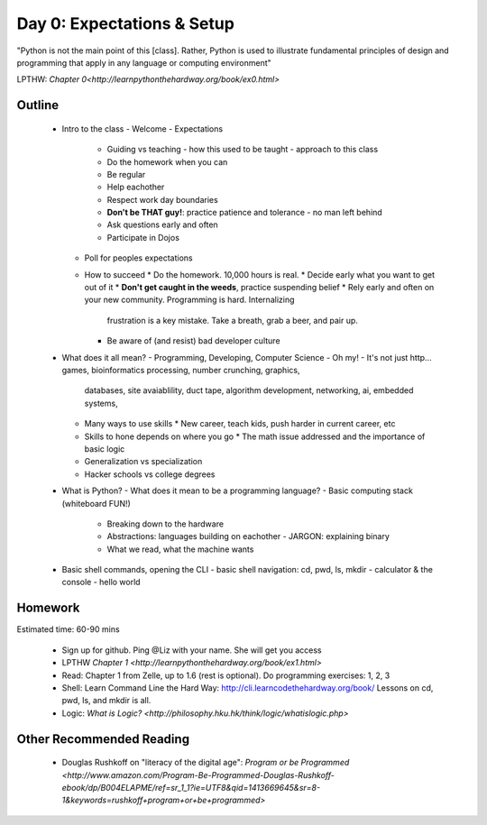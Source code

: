 Day 0: Expectations & Setup
===========================

"Python is not the main point of this [class]. Rather, Python is used to illustrate fundamental principles of design and programming that apply in any language or computing environment"

LPTHW: `Chapter 0<http://learnpythonthehardway.org/book/ex0.html>`


Outline
-------

 * Intro to the class
   - Welcome
   - Expectations
     * Guiding vs teaching
       - how this used to be taught
       - approach to this class
     * Do the homework when you can
     * Be regular
     * Help eachother
     * Respect work day boundaries
     * **Don't be THAT guy!**: practice patience and tolerance - no man left behind
     * Ask questions early and often
     * Participate in Dojos
   - Poll for peoples expectations
   - How to succeed
     * Do the homework. 10,000 hours is real.
     * Decide early what you want to get out of it
     * **Don't get caught in the weeds**, practice suspending belief
     * Rely early and often on your new community. Programming is hard. Internalizing 
       frustration is a key mistake. Take a breath, grab a beer, and pair up.
     * Be aware of (and resist) bad developer culture
 * What does it all mean?
   - Programming, Developing, Computer Science - Oh my!
   - It's not just http... games, bioinformatics processing, number crunching, graphics,
     databases, site avaiablility, duct tape, algorithm development, networking, ai, 
     embedded systems, 
   - Many ways to use skills
     * New career, teach kids, push harder in current career, etc
   - Skills to hone depends on where you go
     * The math issue addressed and the importance of basic logic
   - Generalization vs specialization
   - Hacker schools vs college degrees
 * What is Python?
   - What does it mean to be a programming language? 
   - Basic computing stack (whiteboard FUN!)
     * Breaking down to the hardware
     * Abstractions: languages building on eachother
       - JARGON: explaining binary
     * What we read, what the machine wants
 * Basic shell commands, opening the CLI
   - basic shell navigation: cd, pwd, ls, mkdir 
   - calculator & the console
   - hello world


Homework
--------

Estimated time: 60-90 mins

 * Sign up for github. Ping @Liz with your name. She will get you access
 * LPTHW `Chapter 1 <http://learnpythonthehardway.org/book/ex1.html>`
 * Read: Chapter 1 from Zelle, up to 1.6 (rest is optional). Do programming 
   exercises: 1, 2, 3
 * Shell: Learn Command Line the Hard Way: http://cli.learncodethehardway.org/book/
   Lessons on cd, pwd, ls, and mkdir is all.
 * Logic: `What is Logic? <http://philosophy.hku.hk/think/logic/whatislogic.php>`


Other Recommended Reading
-------------------------

 * Douglas Rushkoff on "literacy of the digital age": `Program or be Programmed <http://www.amazon.com/Program-Be-Programmed-Douglas-Rushkoff-ebook/dp/B004ELAPME/ref=sr_1_1?ie=UTF8&qid=1413669645&sr=8-1&keywords=rushkoff+program+or+be+programmed>`

